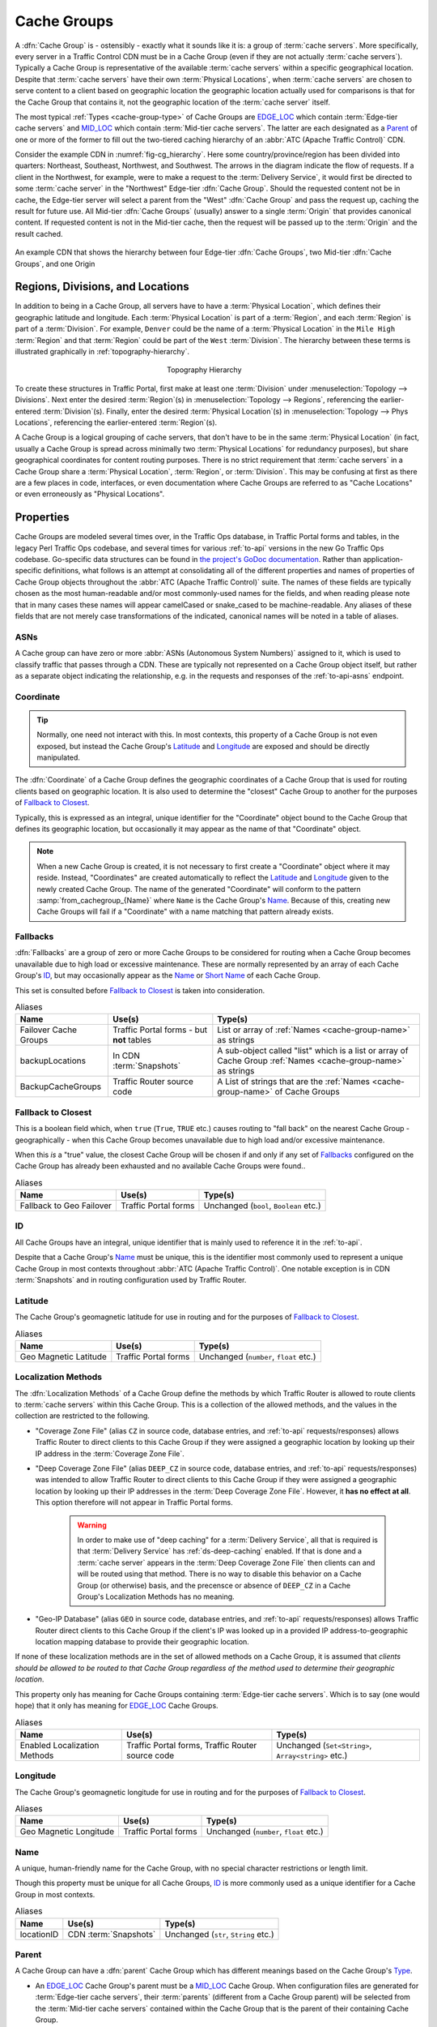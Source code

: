 ..
..
.. Licensed under the Apache License, Version 2.0 (the "License");
.. you may not use this file except in compliance with the License.
.. You may obtain a copy of the License at
..
..     http://www.apache.org/licenses/LICENSE-2.0
..
.. Unless required by applicable law or agreed to in writing, software
.. distributed under the License is distributed on an "AS IS" BASIS,
.. WITHOUT WARRANTIES OR CONDITIONS OF ANY KIND, either express or implied.
.. See the License for the specific language governing permissions and
.. limitations under the License.
..

.. _cache-groups:

************
Cache Groups
************
A :dfn:`Cache Group` is - ostensibly - exactly what it sounds like it is: a group of :term:`cache servers`. More specifically, every server in a Traffic Control CDN must be in a Cache Group (even if they are not actually :term:`cache servers`). Typically a Cache Group is representative of the available :term:`cache servers` within a specific geographical location. Despite that :term:`cache servers` have their own :term:`Physical Locations`, when :term:`cache servers` are chosen to serve content to a client based on geographic location the geographic location actually used for comparisons is that for the Cache Group that contains it, not the geographic location of the :term:`cache server` itself.

The most typical :ref:`Types <cache-group-type>` of Cache Groups are EDGE_LOC_ which contain :term:`Edge-tier cache servers` and MID_LOC_ which contain :term:`Mid-tier cache servers`. The latter are each designated as a Parent_ of one or more of the former to fill out the two-tiered caching hierarchy of an :abbr:`ATC (Apache Traffic Control)` CDN.

Consider the example CDN in :numref:`fig-cg_hierarchy`. Here some country/province/region has been divided into quarters: Northeast, Southeast, Northwest, and Southwest. The arrows in the diagram indicate the flow of requests. If a client in the Northwest, for example, were to make a request to the :term:`Delivery Service`, it would first be directed to some :term:`cache server` in the "Northwest" Edge-tier :dfn:`Cache Group`. Should the requested content not be in cache, the Edge-tier server will select a parent from the "West" :dfn:`Cache Group` and pass the request up, caching the result for future use. All Mid-tier :dfn:`Cache Groups` (usually) answer to a single :term:`Origin` that provides canonical content. If requested content is not in the Mid-tier cache, then the request will be passed up to the :term:`Origin` and the result cached.

.. _fig-cg_hierarchy:

.. figure:: images/cg_hierarchy.*
	:align: center
	:width: 60%
	:alt: An illustration of Cache Group hierarchy

	An example CDN that shows the hierarchy between four Edge-tier :dfn:`Cache Groups`, two Mid-tier :dfn:`Cache Groups`, and one Origin


Regions, Divisions, and Locations
=================================
In addition to being in a Cache Group, all servers have to have a :term:`Physical Location`, which defines their geographic latitude and longitude. Each :term:`Physical Location` is part of a :term:`Region`, and each :term:`Region` is part of a :term:`Division`. For example, ``Denver`` could be the name of a :term:`Physical Location` in the ``Mile High`` :term:`Region` and that :term:`Region` could be part of the ``West`` :term:`Division`. The hierarchy between these terms is illustrated graphically in :ref:`topography-hierarchy`.

.. _topography-hierarchy:

.. figure:: images/topography.*
	:align: center
	:alt: A graphic illustrating the hierarchy exhibited by topological groupings
	:figwidth: 25%

	Topography Hierarchy

To create these structures in Traffic Portal, first make at least one :term:`Division` under :menuselection:`Topology --> Divisions`. Next enter the desired :term:`Region`\ (s) in :menuselection:`Topology --> Regions`, referencing the earlier-entered :term:`Division`\ (s). Finally, enter the desired :term:`Physical Location`\ (s) in :menuselection:`Topology --> Phys Locations`, referencing the earlier-entered :term:`Region`\ (s).

A Cache Group is a logical grouping of cache servers, that don't have to be in the same :term:`Physical Location` (in fact, usually a Cache Group is spread across minimally two :term:`Physical Locations` for redundancy purposes), but share geographical coordinates for content routing purposes. There is no strict requirement that :term:`cache servers` in a Cache Group share a :term:`Physical Location`, :term:`Region`, or :term:`Division`. This may be confusing at first as there are a few places in code, interfaces, or even documentation where Cache Groups are referred to as "Cache Locations" or even erroneously as "Physical Locations".

Properties
==========
Cache Groups are modeled several times over, in the Traffic Ops database, in Traffic Portal forms and tables, in the legacy Perl Traffic Ops codebase, and several times for various :ref:`to-api` versions in the new Go Traffic Ops codebase. Go-specific data structures can be found in `the project's GoDoc documentation <https://godoc.org/github.com/apache/trafficcontrol/lib/go-tc#CacheGroupNullable>`_. Rather than application-specific definitions, what follows is an attempt at consolidating all of the different properties and names of properties of Cache Group objects throughout the :abbr:`ATC (Apache Traffic Control)` suite. The names of these fields are typically chosen as the most human-readable and/or most commonly-used names for the fields, and when reading please note that in many cases these names will appear camelCased or snake_cased to be machine-readable. Any aliases of these fields that are not merely case transformations of the indicated, canonical names will be noted in a table of aliases.

.. seealso:: The API reference for Cache Group-related endpoints such as :ref:`to-api-cachegroups` contains definitions of the Cache Group object(s) returned and/or accepted by those endpoints.

.. _cache-group-asns:

ASNs
----
A Cache group can have zero or more :abbr:`ASNs (Autonomous System Numbers)` assigned to it, which is used to classify traffic that passes through a CDN. These are typically not represented on a Cache Group object itself, but rather as a separate object indicating the relationship, e.g. in the requests and responses of the :ref:`to-api-asns` endpoint.

.. seealso:: `The Autonomous System Wikipedia page <https://en.wikipedia.org/wiki/Autonomous_system_%28Internet%29>`_ for an explanation of what an :abbr:`ASN (Autonomous System Number)` actually is.

.. _cache-group-coordinate:

Coordinate
----------
.. tip:: Normally, one need not interact with this. In most contexts, this property of a Cache Group is not even exposed, but instead the Cache Group's Latitude_ and Longitude_ are exposed and should be directly manipulated.

The :dfn:`Coordinate` of a Cache Group defines the geographic coordinates of a Cache Group that is used for routing clients based on geographic location. It is also used to determine the "closest" Cache Group to another for the purposes of `Fallback to Closest`_.

Typically, this is expressed as an integral, unique identifier for the "Coordinate" object bound to the Cache Group that defines its geographic location, but occasionally it may appear as the name of that "Coordinate" object.

.. note:: When a new Cache Group is created, it is not necessary to first create a "Coordinate" object where it may reside. Instead, "Coordinates" are created automatically to reflect the Latitude_ and Longitude_ given to the newly created Cache Group. The name of the generated "Coordinate" will conform to the pattern :samp:`from_cachegroup_{Name}` where ``Name`` is the Cache Group's Name_. Because of this, creating new Cache Groups will fail if a "Coordinate" with a name matching that pattern already exists.

.. _cache-group-fallbacks:

Fallbacks
---------
:dfn:`Fallbacks` are a group of zero or more Cache Groups to be considered for routing when a Cache Group becomes unavailable due to high load or excessive maintenance. These are normally represented by an array of each Cache Group's ID_, but may occasionally appear as the Name_ or `Short Name`_ of each Cache Group.

This set is consulted before `Fallback to Closest`_ is taken into consideration.

.. seealso:: :ref:`health-proto`

.. table:: Aliases

	+-----------------------+-------------------------------------------+---------------------------------------------------------------------------------------------------------------+
	| Name                  | Use(s)                                    | Type(s)                                                                                                       |
	+=======================+===========================================+===============================================================================================================+
	| Failover Cache Groups | Traffic Portal forms - but **not** tables | List or array of :ref:`Names <cache-group-name>` as strings                                                   |
	+-----------------------+-------------------------------------------+---------------------------------------------------------------------------------------------------------------+
	| backupLocations       | In CDN :term:`Snapshots`                  | A sub-object called "list" which is a list or array of Cache Group :ref:`Names <cache-group-name>` as strings |
	+-----------------------+-------------------------------------------+---------------------------------------------------------------------------------------------------------------+
	| BackupCacheGroups     | Traffic Router source code                | A List of strings that are the :ref:`Names <cache-group-name>` of Cache Groups                                |
	+-----------------------+-------------------------------------------+---------------------------------------------------------------------------------------------------------------+

.. _cache-group-fallback-to-closest:

Fallback to Closest
-------------------
This is a boolean field which, when ``true`` (``True``, ``TRUE`` etc.) causes routing to "fall back" on the nearest Cache Group - geographically - when this Cache Group becomes unavailable due to high load and/or excessive maintenance.

When this *is* a "true" value, the closest Cache Group will be chosen if and only if any set of Fallbacks_ configured on the Cache Group has already been exhausted and no available Cache Groups were found..

.. seealso:: :ref:`health-proto`

.. table:: Aliases

	+--------------------------+----------------------+----------------------------------------+
	| Name                     | Use(s)               | Type(s)                                |
	+==========================+======================+========================================+
	| Fallback to Geo Failover | Traffic Portal forms | Unchanged (``bool``, ``Boolean`` etc.) |
	+--------------------------+----------------------+----------------------------------------+

.. _cache-group-id:

ID
--
All Cache Groups have an integral, unique identifier that is mainly used to reference it in the :ref:`to-api`.

Despite that a Cache Group's Name_ must be unique, this is the identifier most commonly used to represent a unique Cache Group in most contexts throughout :abbr:`ATC (Apache Traffic Control)`. One notable exception is in CDN :term:`Snapshots` and in routing configuration used by Traffic Router.

.. _cache-group-latitude:

Latitude
--------
The Cache Group's geomagnetic latitude for use in routing and for the purposes of `Fallback to Closest`_.

.. table:: Aliases

	+-----------------------+----------------------+----------------------------------------+
	| Name                  | Use(s)               | Type(s)                                |
	+=======================+======================+========================================+
	| Geo Magnetic Latitude | Traffic Portal forms | Unchanged (``number``, ``float`` etc.) |
	+-----------------------+----------------------+----------------------------------------+

.. _cache-group-localization-methods:

Localization Methods
--------------------
The :dfn:`Localization Methods` of a Cache Group define the methods by which Traffic Router is allowed to route clients to :term:`cache servers` within this Cache Group. This is a collection of the allowed methods, and the values in the collection are restricted to the following.

- "Coverage Zone File" (alias ``CZ`` in source code, database entries, and :ref:`to-api` requests/responses) allows Traffic Router to direct clients to this Cache Group if they were assigned a geographic location by looking up their IP address in the :term:`Coverage Zone File`.
- "Deep Coverage Zone File" (alias ``DEEP_CZ`` in source code, database entries, and :ref:`to-api` requests/responses) was intended to allow Traffic Router to direct clients to this Cache Group if they were assigned a geographic location by looking up their IP addresses in the :term:`Deep Coverage Zone File`. However, it **has no effect at all**. This option therefore will not appear in Traffic Portal forms.

	.. warning:: In order to make use of "deep caching" for a :term:`Delivery Service`, all that is required is that :term:`Delivery Service` has :ref:`ds-deep-caching` enabled. If that is done and a :term:`cache server` appears in the :term:`Deep Coverage Zone File` then clients can and will be routed using that method. There is no way to disable this behavior on a Cache Group (or otherwise) basis, and the precensce or absence of ``DEEP_CZ`` in a Cache Group's Localization Methods has no meaning.

- "Geo-IP Database" (alias ``GEO`` in source code, database entries, and :ref:`to-api` requests/responses) allows Traffic Router direct clients to this  Cache Group if the client's IP was looked up in a provided IP address-to-geographic location mapping database to provide their geographic location.

If none of these localization methods are in the set of allowed methods on a Cache Group, it is assumed that *clients should be allowed to be routed to that Cache Group regardless of the method used to determine their geographic location*.

This property only has meaning for Cache Groups containing :term:`Edge-tier cache servers`. Which is to say (one would hope) that it only has meaning for EDGE_LOC_ Cache Groups.

.. table:: Aliases

	+------------------------------+--------------------------------------------------+-----------------------------------------------------+
	| Name                         | Use(s)                                           | Type(s)                                             |
	+==============================+==================================================+=====================================================+
	| Enabled Localization Methods | Traffic Portal forms, Traffic Router source code | Unchanged (``Set<String>``, ``Array<string>`` etc.) |
	+------------------------------+--------------------------------------------------+-----------------------------------------------------+

.. _cache-group-longitude:

Longitude
---------
The Cache Group's geomagnetic longitude for use in routing and for the purposes of `Fallback to Closest`_.

.. table:: Aliases

	+------------------------+----------------------+----------------------------------------+
	| Name                   | Use(s)               | Type(s)                                |
	+========================+======================+========================================+
	| Geo Magnetic Longitude | Traffic Portal forms | Unchanged (``number``, ``float`` etc.) |
	+------------------------+----------------------+----------------------------------------+


.. _cache-group-name:

Name
----
A unique, human-friendly name for the Cache Group, with no special character restrictions or length limit.

Though this property must be unique for all Cache Groups, ID_ is more commonly used as a unique identifier for a Cache Group in most contexts.

.. table:: Aliases

	+------------+-----------------------+--------------------------------------+
	| Name       | Use(s)                | Type(s)                              |
	+============+=======================+======================================+
	| locationID | CDN :term:`Snapshots` | Unchanged (``str``, ``String`` etc.) |
	+------------+-----------------------+--------------------------------------+

.. _cache-group-parent:

Parent
------
A Cache Group can have a :dfn:`parent` Cache Group which has different meanings based on the Cache Group's Type_.

- An EDGE_LOC_ Cache Group's parent must be a MID_LOC_ Cache Group. When configuration files are generated for :term:`Edge-tier cache servers`, their :term:`parents` (different from a Cache Group parent) will be selected from the :term:`Mid-tier cache servers` contained within the Cache Group that is the parent of their containing Cache Group.
- A MID_LOC_ Cache Group's parent must be an ORG_LOC_ Cache Group. However, if any given MID_LOC_ *either* **doesn't** *have a parent, or* **does** *and it's an* ORG_LOC_, *then* **all** ORG_LOC_ *Cache Groups* - **even across CDNs** - *will be considered the parents of that* MID_LOC_ *Cache Group*. This parent relationship only has any meaning in the context of "multi-site-origins", as they are unnecessary in other scenarios.

	.. seealso:: :ref:`multi-site-origin-qht`

- For all other Cache Group :ref:`Types <cache-group-type>`, parent relationships have no meaningful semantics.

.. danger:: There is no safeguard in the data model or :ref:`to-api` that ensures these relationships hold. If they are violated, the resulting CDN behavior is undefined - and almost certainly undesirable.

:dfn:`Parents` are typically represented by their ID_, but may occasionally appear as their Name_.

.. seealso:: `The Apache Traffic Server documentation for the "parent.config" configuration file <https://docs.trafficserver.apache.org/en/7.1.x/admin-guide/files/parent.config.en.html>`_. :abbr:`ATC (Apache Traffic Control)` parentage relationships boil down to the ``parent`` field of that configuration file, which sets the :term:`parents` of :term:`cache servers`.

.. table:: Aliases

	+----------------------+---------------------------------------------------------------------------------+---------------------------------------------+
	| Name                 | Use(s)                                                                          | Type(s)                                     |
	+======================+=================================================================================+=============================================+
	| Parent Cache Group   | Traffic Portal forms and tables                                                 | Unchanged (``str``, ``String`` etc.)        |
	+----------------------+---------------------------------------------------------------------------------+---------------------------------------------+
	| ParentCacheGroupID   | Traffic Ops database, Traffic Ops Go code, :ref:`to-api` requests and responses | Positive integer (``int``, ``bigint`` etc.) |
	+----------------------+---------------------------------------------------------------------------------+---------------------------------------------+
	| ParentCacheGroupName | Traffic Ops database, Traffic Ops Go code, :ref:`to-api` requests and responses | Unchanged (``str``, ``String`` etc.)        |
	+----------------------+---------------------------------------------------------------------------------+---------------------------------------------+

.. _cache-group-parameters:

Parameters
----------
For unknown reasons, it's possible to assign :term:`Parameters` to Cache Groups. This has no attached semantics respected by :abbr:`ATC (Apache Traffic Server)`, and exists today only for compatibility purposes.

These are nearly always represented as a collection of :ref:`Parameter IDs <parameter-id>` but occasionally they can be expressed as full :term:`Parameter` objects.

.. table:: Aliases

	+----------------------+----------------------------------------------------------------+-------------------------------------------------------------------------------------+
	| Name                 | Use(s)                                                         | Type(s)                                                                             |
	+======================+================================================================+=====================================================================================+
	| cachegroupParameters | Certain :ref:`to-api` responses, sometimes in internal Go code | Usually a tuple of associative information like a Cache Group ID and a Parameter ID |
	+----------------------+----------------------------------------------------------------+-------------------------------------------------------------------------------------+

.. _cache-group-secondary-parent:

Secondary Parent
----------------
A :dfn:`secondary parent` of a Cache Group is used for fall-back purposes on a :term:`cache server`-to-:term:`cache server` basis after routing has already occurred (in contrast with Fallbacks_ and `Fallback to Closest`_ which operate at the routing step on a Cache Group-to-Cache Group basis).

For an explanation of what it means for one Cache Group to be the Parent_ of another, refer to the Parent_ section.

.. seealso:: `The Apache Traffic Server documentation for the "parent.config" configuration file <https://docs.trafficserver.apache.org/en/7.1.x/admin-guide/files/parent.config.en.html>`_. :abbr:`ATC (Apache Traffic Control)` secondary parentage relationships boil down to the ``secondary_parent`` field of that configuration file, which sets the "secondary parents" of :term:`cache servers`.

.. table:: Aliases

	+--------------------------------+---------------------------------------------------------------------------------+---------------------------------------------+
	| Name                           | Use(s)                                                                          | Type(s)                                     |
	+================================+=================================================================================+=============================================+
	| Secondary Parent Cache Group   | Traffic Portal forms and tables                                                 | Unchanged (``str``, ``String`` etc.)        |
	+--------------------------------+---------------------------------------------------------------------------------+---------------------------------------------+
	| SecondaryParentCacheGroupID    | Traffic Ops database, Traffic Ops Go code, :ref:`to-api` requests and responses | Positive integer (``int``, ``bigint`` etc.) |
	+--------------------------------+---------------------------------------------------------------------------------+---------------------------------------------+
	| SecondaryParentCacheGroupName  | Traffic Ops database, Traffic Ops Go code, :ref:`to-api` requests and responses | Unchanged (``str``, ``String`` etc.)        |
	+--------------------------------+---------------------------------------------------------------------------------+---------------------------------------------+

.. _cache-group-servers:

Servers
-------
The primary purpose of a Cache Group is to contain servers. In most scenarios it is implied or assumed that the servers are :term:`cache servers`, but this is not required and in fact it is not by any means uncommon for the contained servers to be of some other arbitrary :term:`Type`.

A Cache Group can have zero or more assigned servers, and each server can belong to at most one Cache Group.

.. _cache-group-short-name:

Short Name
----------
This is typically an abbreviation of the Cache Group's Name_. The main difference is that it isn't required to be unique.

.. _cache-group-type:

Type
----
A Cache Group's :term:`Type` determines what kind of servers it contains. Note that there's no real restriction on the kinds of servers that a Cache Group can contain, and this :term:`Type` serves as more of a guide in certain contexts. The :term:`Types` available by default are described in this section.

.. tip:: Because :term:`Types` are mutable, the actual :term:`Types` that can describe Cache Groups cannot be completely or precisely defined. However, there are no good reasons of which this author can think to modify or delete the default :term:`Types` herein described, and honestly the good reasons to even merely add to their ranks are likely few.

.. table:: Aliases

	+-----------+-----------------------------------------------------------------------------+----------------------------------------------+
	| Name      | Use(s)                                                                      | Type(s)                                      |
	+===========+=============================================================================+==============================================+
	| Type ID   | Traffic Ops client and server Go code, :ref:`to-api` requests and responses | positive integer (``int``, ``bigint``, etc.) |
	+-----------+-----------------------------------------------------------------------------+----------------------------------------------+
	| Type Name | :ref:`to-api` requests and responses, Traffic Ops database                  | unchanged (``string``, ``String`` etc.)      |
	+-----------+-----------------------------------------------------------------------------+----------------------------------------------+


EDGE_LOC
""""""""
This :term:`Type` of Cache Group contains :term:`Edge-tier cache servers`.

MID_LOC
"""""""
This :term:`Type` of Cache Group contains :term:`Mid-tier cache servers`

ORG_LOC
"""""""
This :term:`Type` of Cache Group contains :term:`Origins`. The primary purpose of these is to group :term:`Origins` for the purposes of "multi-site-origins", and it's suggested that if that doesn't meet your use-case that these be mostly avoided. In general, it's not strictly necessary to create :term:`Origin` *servers* in ATC at all, unless you have to support "multi-site-origins".

.. seealso:: :ref:`multi-site-origin-qht`

TC_LOC
""""""
A catch-all :term:`Type` of Cache Group that's meant to house infrastructure servers that gain no special semantics based on the Cache Group containing them, e.g. Traffic Portal instances.

TR_LOC
""""""
This :term:`Type` of Cache Group is meant specifically to contain Traffic Router instances.

